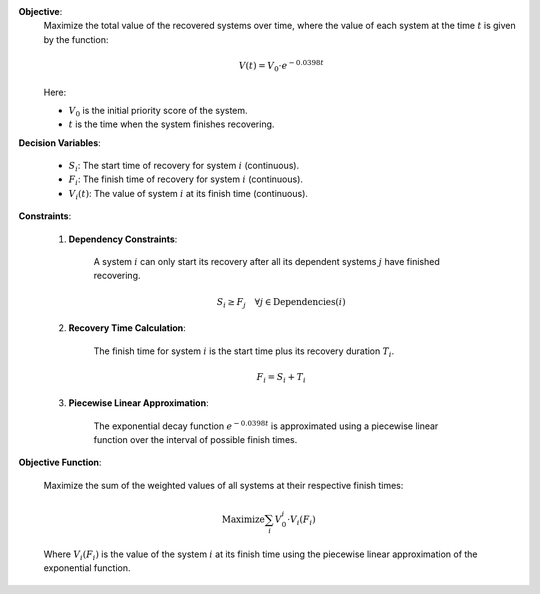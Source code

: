 .. raw:: html

    <h2>🔢 Problem Definition</h2>

**Objective**:
    Maximize the total value of the recovered systems over time, where the value of each system at the time :math:`t` is given by the function:

    .. math::

        V(t) = V_0 \cdot e^{-0.0398t}

    Here:
    
    - :math:`V_0` is the initial priority score of the system.
    - :math:`t` is the time when the system finishes recovering.

**Decision Variables**:
    
    - :math:`S_i`: The start time of recovery for system :math:`i` (continuous).
    - :math:`F_i`: The finish time of recovery for system :math:`i` (continuous).
    - :math:`V_i(t)`: The value of system :math:`i` at its finish time (continuous).

**Constraints**:

    1. **Dependency Constraints**:
    
        A system :math:`i` can only start its recovery after all its dependent systems :math:`j` have finished recovering.

        .. math::

            S_i \geq F_j \quad \forall j \in \text{Dependencies}(i)

    2. **Recovery Time Calculation**:
    
        The finish time for system :math:`i` is the start time plus its recovery duration :math:`T_i`.

        .. math::

            F_i = S_i + T_i

    3. **Piecewise Linear Approximation**:
    
        The exponential decay function :math:`e^{-0.0398t}` is approximated using a piecewise linear function over the interval of possible finish times.

**Objective Function**:

    Maximize the sum of the weighted values of all systems at their respective finish times:

    .. math::

        \text{Maximize} \sum_{i} V_0^i \cdot V_i(F_i)

    Where :math:`V_i(F_i)` is the value of the system :math:`i` at its finish time using the piecewise linear approximation of the exponential function.